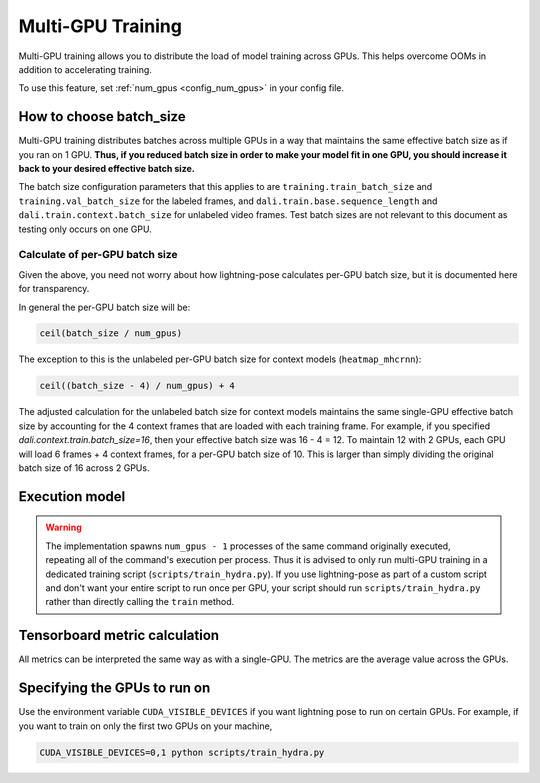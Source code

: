 .. _multi_gpu_training:

###################
Multi-GPU Training
###################

Multi-GPU training allows you to distribute the load of model training across GPUs.
This helps overcome OOMs in addition to accelerating training.

To use this feature, set :ref:`num_gpus <config_num_gpus>` in your config file.

How to choose batch_size
========================

Multi-GPU training distributes batches across multiple GPUs in a way that maintains the same
effective batch size as if you ran on 1 GPU. **Thus, if you reduced batch size in order to make
your model fit in one GPU, you should increase it back to your desired effective batch size.**

The batch size configuration parameters that this applies to are ``training.train_batch_size`` and
``training.val_batch_size`` for the labeled frames, and ``dali.train.base.sequence_length`` and
``dali.train.context.batch_size`` for unlabeled video frames. Test batch sizes are not relevant
to this document as testing only occurs on one GPU.

Calculate of per-GPU batch size
-------------------------------

Given the above, you need not worry about how lightning-pose calculates per-GPU batch size,
but it is documented here for transparency.

In general the per-GPU batch size will be:

.. code-block:: python

    ceil(batch_size / num_gpus)

The exception to this is the unlabeled per-GPU batch size for context models (``heatmap_mhcrnn``):

.. code-block:: python

    ceil((batch_size - 4) / num_gpus) + 4

The adjusted calculation for the unlabeled batch size for context models maintains the same
single-GPU effective batch size by accounting for the 4 context frames that are loaded with each
training frame.
For example, if you specified `dali.context.train.batch_size=16`, then your effective batch size
was 16 - 4 = 12.
To maintain 12 with 2 GPUs, each GPU will load 6 frames + 4 context frames, for a per-GPU batch
size of 10.
This is larger than simply dividing the original batch size of 16 across 2 GPUs.

.. _execution_model:

Execution model
===============

.. warning::
    The implementation spawns ``num_gpus - 1`` processes of the same command originally executed,
    repeating all of the command's execution per process.
    Thus it is advised to only run multi-GPU training in a dedicated training script
    (``scripts/train_hydra.py``). If you use lightning-pose as part of a custom script and don't
    want your entire script to run once per GPU, your script should run ``scripts/train_hydra.py``
    rather than directly calling the ``train`` method.

Tensorboard metric calculation
==============================

All metrics can be interpreted the same way as with a single-GPU.
The metrics are the average value across the GPUs. 

Specifying the GPUs to run on
=============================

Use the environment variable ``CUDA_VISIBLE_DEVICES`` if you want lightning pose to run on certain
GPUs. For example, if you want to train on only the first two GPUs on your machine,

.. code-block:: bash

    CUDA_VISIBLE_DEVICES=0,1 python scripts/train_hydra.py
